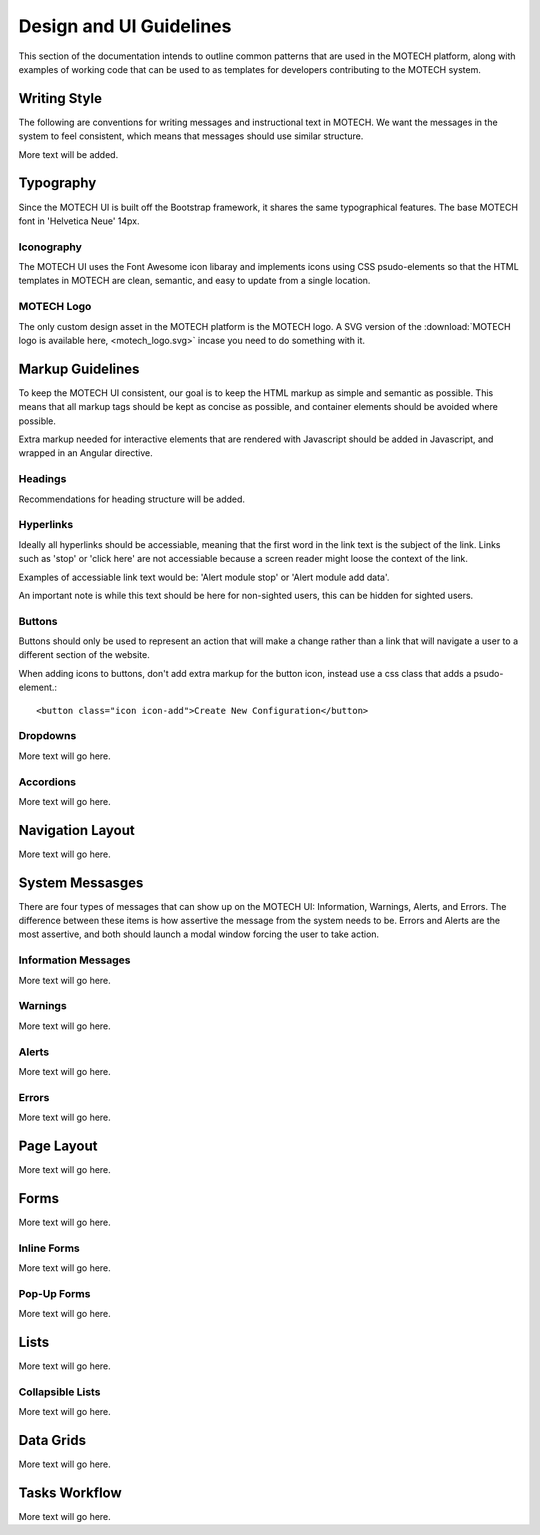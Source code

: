 ========================
Design and UI Guidelines
========================

This section of the documentation intends to outline common patterns that are used in the MOTECH platform, along with examples of working code that can be used to as templates for developers contributing to the MOTECH system.

Writing Style
=============
The following are conventions for writing messages and instructional text in MOTECH. We want the messages in the system to feel consistent, which means that messages should use similar structure.

More text will be added.

Typography
==========
Since the MOTECH UI is built off the Bootstrap framework, it shares the same typographical features. The base MOTECH font in 'Helvetica Neue' 14px.

Iconography
-----------
The MOTECH UI uses the Font Awesome icon libaray and implements icons using CSS psudo-elements so that the HTML templates in MOTECH are clean, semantic, and easy to update from a single location.

MOTECH Logo
-----------
The only custom design asset in the MOTECH platform is the MOTECH logo. A SVG version of the :download:`MOTECH logo is available here, <motech_logo.svg>` incase you need to do something with it.

Markup Guidelines
=================
To keep the MOTECH UI consistent, our goal is to keep the HTML markup as simple and semantic as possible. This means that all markup tags should be kept as concise as possible, and container elements should be avoided where possible.

Extra markup needed for interactive elements that are rendered with Javascript should be added in Javascript, and wrapped in an Angular directive.

Headings
--------
Recommendations for heading structure will be added.

Hyperlinks
----------
Ideally all hyperlinks should be accessiable, meaning that the first word in the link text is the subject of the link. Links such as 'stop' or 'click here' are not accessiable because a screen reader might loose the context of the link.

Examples of accessiable link text would be: 'Alert module stop' or 'Alert module add data'.

An important note is while this text should be here for non-sighted users, this can be hidden for sighted users.

Buttons
-------
Buttons should only be used to represent an action that will make a change rather than a link that will navigate a user to a different section of the website.

When adding icons to buttons, don't add extra markup for the button icon, instead use a css class that adds a psudo-element.::

    <button class="icon icon-add">Create New Configuration</button>

Dropdowns
---------
More text will go here.

Accordions
----------
More text will go here.

Navigation Layout
=================
More text will go here.

System Messasges
================
There are four types of messages that can show up on the MOTECH UI: Information, Warnings, Alerts, and Errors. The difference between these items is how assertive the message from the system needs to be. Errors and Alerts are the most assertive, and both should launch a modal window forcing the user to take action.

Information Messages
--------------------
More text will go here.

Warnings
--------
More text will go here.

Alerts
------
More text will go here.

Errors
------
More text will go here.

Page Layout
===========
More text will go here.

Forms
=====
More text will go here.

Inline Forms
------------
More text will go here.

Pop-Up Forms
------------
More text will go here.

Lists
=====
More text will go here.

Collapsible Lists
-----------------
More text will go here.

Data Grids
==========
More text will go here.

Tasks Workflow
==============
More text will go here.


